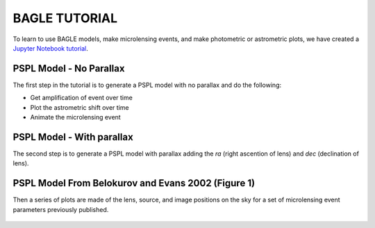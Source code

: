 BAGLE TUTORIAL
==============
To learn to use BAGLE models, make microlensing events, and make
photometric or astrometric plots, we have created a `Jupyter Notebook tutorial <https://github.com/MovingUniverseLab/BAGLE_Microlensing/blob/main/BAGLE_TUTORIAL.ipynb>`_.

PSPL Model - No Parallax
--------------------------
The first step in the tutorial is to generate a PSPL model with no parallax and do the following:

* Get amplification of event over time
* Plot the astrometric shift over time
* Animate the microlensing event

.. figure:: images/amp_1.png
.. figure:: images/as_1.png

PSPL Model - With parallax
---------------------------
The second step is to generate a PSPL model with parallax adding the *ra* (right ascention of lens) and *dec* (declination of lens).

PSPL Model From Belokurov and Evans 2002 (Figure 1)
-----------------------------------------------------
Then a series of plots are made of the lens, source, and image
positions on the sky for a set of microlensing event parameters
previously published.

.. figure:: images/lsi_pos.png
.. figure:: images/shifttE.png
